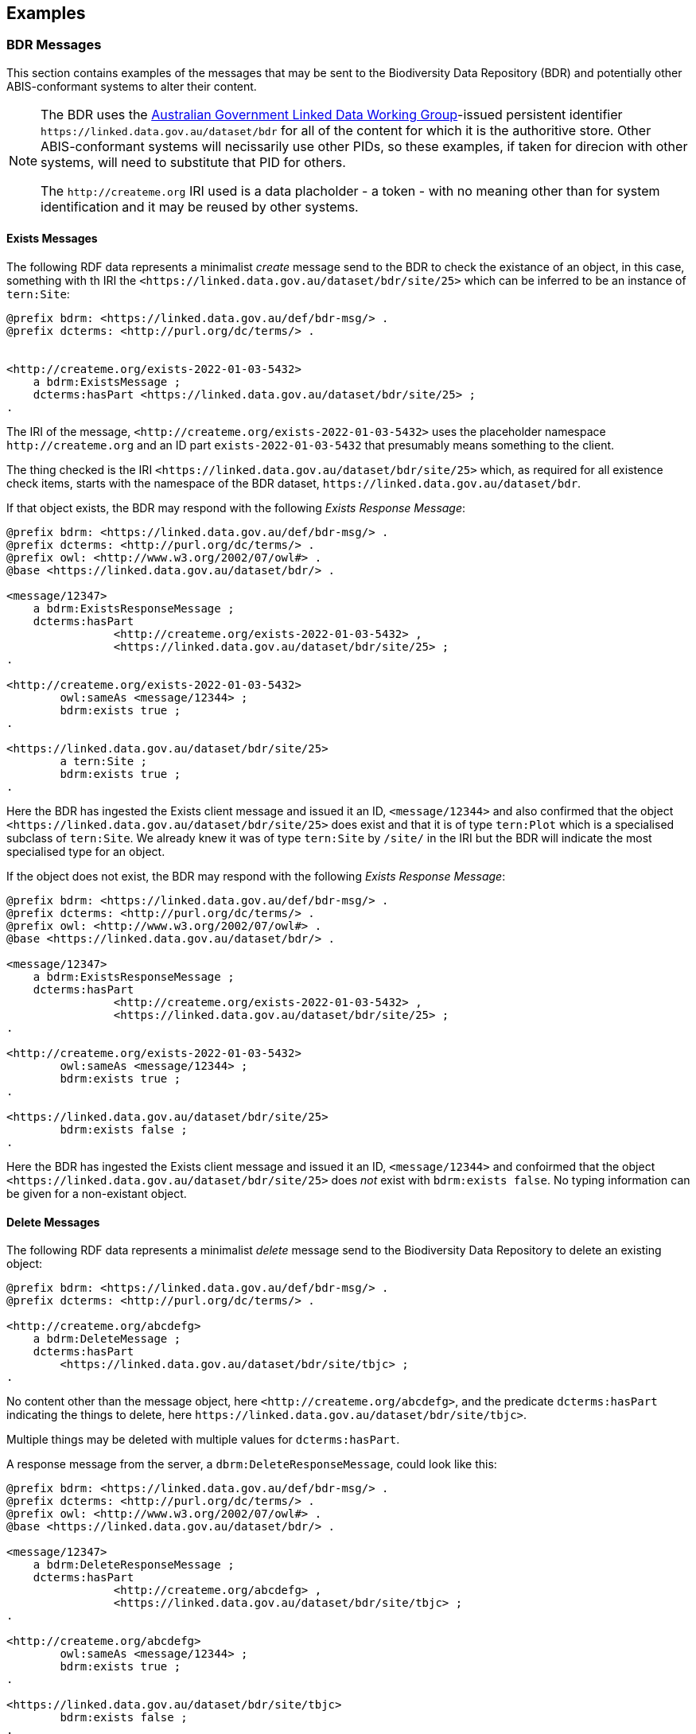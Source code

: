 == Examples

=== BDR Messages

This section contains examples of the messages that may be sent to the Biodiversity Data Repository (BDR) and potentially other ABIS-conformant systems to alter their content. 

[NOTE]
====
The BDR uses the link:https://www.linked.data.gov.au[Australian Government Linked Data Working Group]-issued persistent identifier `+https://linked.data.gov.au/dataset/bdr+` for all of the content for which it is the authoritive store. Other ABIS-conformant systems will necissarily use other PIDs, so these examples, if taken for direcion with other systems, will need to substitute that PID for others.

The `+http://createme.org+` IRI used is a data placholder - a token - with no meaning other than for system identification and it may be reused by other systems.
====

==== Exists Messages

The following RDF data represents a minimalist _create_ message send to the BDR to check the existance of an object, in this case, something with th IRI the `+<https://linked.data.gov.au/dataset/bdr/site/25>+` which can be inferred to be an instance of `tern:Site`:

```turtle
@prefix bdrm: <https://linked.data.gov.au/def/bdr-msg/> .
@prefix dcterms: <http://purl.org/dc/terms/> .


<http://createme.org/exists-2022-01-03-5432>
    a bdrm:ExistsMessage ;
    dcterms:hasPart <https://linked.data.gov.au/dataset/bdr/site/25> ;
.
```

The IRI of the message, `+<http://createme.org/exists-2022-01-03-5432>+` uses the placeholder namespace `+http://createme.org+` and an ID part `exists-2022-01-03-5432` that presumably means something to the client.

The thing checked is the IRI `+<https://linked.data.gov.au/dataset/bdr/site/25>+` which, as required for all existence check items, starts with the namespace of the BDR dataset, `+https://linked.data.gov.au/dataset/bdr+`.

If that object exists, the BDR may respond with the following _Exists Response Message_:

```turtle
@prefix bdrm: <https://linked.data.gov.au/def/bdr-msg/> .
@prefix dcterms: <http://purl.org/dc/terms/> .
@prefix owl: <http://www.w3.org/2002/07/owl#> .
@base <https://linked.data.gov.au/dataset/bdr/> .

<message/12347>
    a bdrm:ExistsResponseMessage ;
    dcterms:hasPart 
		<http://createme.org/exists-2022-01-03-5432> ,
		<https://linked.data.gov.au/dataset/bdr/site/25> ;
.

<http://createme.org/exists-2022-01-03-5432>
	owl:sameAs <message/12344> ;
	bdrm:exists true ;
.

<https://linked.data.gov.au/dataset/bdr/site/25> 
	a tern:Site ;
	bdrm:exists true ;
.
```

Here the BDR has ingested the Exists client message and issued it an ID, `+<message/12344>+` and also confirmed that the object `+<https://linked.data.gov.au/dataset/bdr/site/25>+` does exist and that it is of type `tern:Plot` which is a specialised subclass of `tern:Site`. We already knew it was of type `tern:Site` by `/site/` in the IRI but the BDR will indicate the most specialised type for an object.

If the object does not exist, the BDR may respond with the following _Exists Response Message_:

```turtle
@prefix bdrm: <https://linked.data.gov.au/def/bdr-msg/> .
@prefix dcterms: <http://purl.org/dc/terms/> .
@prefix owl: <http://www.w3.org/2002/07/owl#> .
@base <https://linked.data.gov.au/dataset/bdr/> .

<message/12347>
    a bdrm:ExistsResponseMessage ;
    dcterms:hasPart 
		<http://createme.org/exists-2022-01-03-5432> ,
		<https://linked.data.gov.au/dataset/bdr/site/25> ;
.

<http://createme.org/exists-2022-01-03-5432>
	owl:sameAs <message/12344> ;
	bdrm:exists true ;
.

<https://linked.data.gov.au/dataset/bdr/site/25> 
	bdrm:exists false ;
.
```

Here the BDR has ingested the Exists client message and issued it an ID, `<message/12344>` and confoirmed that the object `+<https://linked.data.gov.au/dataset/bdr/site/25>+` does _not_ exist with `bdrm:exists false`. No typing information can be given for a non-existant object.

==== Delete Messages

The following RDF data represents a minimalist _delete_ message send to the Biodiversity Data Repository to delete an existing object:


```turtle
@prefix bdrm: <https://linked.data.gov.au/def/bdr-msg/> .
@prefix dcterms: <http://purl.org/dc/terms/> .

<http://createme.org/abcdefg>
    a bdrm:DeleteMessage ;
    dcterms:hasPart
        <https://linked.data.gov.au/dataset/bdr/site/tbjc> ;
.
```

No content other than the message object, here `+<http://createme.org/abcdefg>+`, and the predicate `dcterms:hasPart` indicating the things to delete, here `+https://linked.data.gov.au/dataset/bdr/site/tbjc>+`.

Multiple things may be deleted with multiple values for `dcterms:hasPart`.

A response message from the server, a `dbrm:DeleteResponseMessage`, could look like this:

```turtle
@prefix bdrm: <https://linked.data.gov.au/def/bdr-msg/> .
@prefix dcterms: <http://purl.org/dc/terms/> .
@prefix owl: <http://www.w3.org/2002/07/owl#> .
@base <https://linked.data.gov.au/dataset/bdr/> .

<message/12347>
    a bdrm:DeleteResponseMessage ;
    dcterms:hasPart 
		<http://createme.org/abcdefg> ,
		<https://linked.data.gov.au/dataset/bdr/site/tbjc> ;
.

<http://createme.org/abcdefg>
	owl:sameAs <message/12344> ;
	bdrm:exists true ;
.

<https://linked.data.gov.au/dataset/bdr/site/tbjc>
	bdrm:exists false ;
.
```

Here the initial `bdrm:DeleteMessage` from the client has been stored by the server with IRI `<message/12344>` and the object that was requested to be deleted `+<https://linked.data.gov.au/dataset/bdr/site/tbjc>+`, is indicated as not existing.

If a non-existent object was requested for deletion, the response message would still indicate `bdrm:exists false` since it doesn't exist. 

If an object that the client is not allowed to delete is requested for deletion, an error message like the following may be sent by the BDR:

```turtle
@prefix bdrm: <https://linked.data.gov.au/def/bdr-msg/> .
@prefix dcterms: <http://purl.org/dc/terms/> .
@prefix owl: <http://www.w3.org/2002/07/owl#> .
@base <https://linked.data.gov.au/dataset/bdr/> .

<message/12347>
    a bdrm:DeleteResponseMessage ;
    dcterms:hasPart 
		<http://createme.org/abcdefg> ,
		<https://linked.data.gov.au/dataset/bdr/site/tbjc> ;
.

<http://createme.org/abcdefg>
	owl:sameAs <message/12344> ;
	bdrm:exists true ;
.

<https://linked.data.gov.au/dataset/bdr/site/tbjc>
	bdrm:exists true ;
	bdrm:clientMessageError "This instance of tern:Site may not be deleted by this client. The client does not have sufficient privileges" ;
.
```

==== Create Messages

The following RDF data represents a minimalist _create_ message send to the Biodiversity Data Repository to create a new instance of `tern:Sampling` within it. It necissarily creates an instance of `tern:Sample` too to record the outcome of the Sampling.

```turtle
@prefix bdrm: <https://linked.data.gov.au/def/bdr-msg/> .
@prefix dcterms: <http://purl.org/dc/terms/> .
@prefix sosa: <http://www.w3.org/ns/sosa/> .
@prefix tern: <https://w3id.org/tern/ontologies/tern/> .
@prefix void: <http://rdfs.org/ns/void#> .
@prefix xsd: <http://www.w3.org/2001/XMLSchema#> .
@base <https://linked.data.gov.au/dataset/bdr/> .

<http://createme.org/create-msg-2022-01-03-968574>
    a bdrm:CreateMessage ;
    dcterms:hasPart
        <http://createme.org/2> ,
        <http://createme.org/3> ;
.

<http://createme.org/2> 
	a tern:Sampling ;
    sosa:hasFeatureOfInterest <site/tbjc> ;
    sosa:hasResult <http://createme.org/3> ;
    sosa:resultTime "2022-01-03"^^xsd:date ;
    sosa:usedProcedure <http://example.com/procedure/x> ;
.

<http://createme.org/3> 
	a tern:Sample ;
    void:inDataset <dataset/fake> ;
    sosa:isResultOf <http://createme.org/2> ;
    sosa:isSampleOf <site/tbjc> ;
    tern:featureType 
		<http://linked.data.gov.au/def/tern-cv/ecb855ed-50e1-4299-8491-861759ef40b7> ;
.
```

In code above, the BDR client `CreateMessage` object, `+<http://createme.org/create-msg-2022-01-03-968574>+`, indicates the two things are to be created, the `tern:Sampling` instance, `+<http://createme.org/2>+` and the `tern:Sample` instance, `+<http://createme.org/3>+`, with the predicate `dcterms:hasPart`. 

NOTE: Placeholder IRIs can be anything starting with `+http://createme.org/+` so the IRI for the `CreateMessage` above `create-msg-2022-01-03-968574` means something to the client. The BDR will only use this `createme.org` ID part in its response message so that the client can know what BDR-issued IRI the BDR has allocated to that object.

All the required properties of both the `tern:Sampling` & `tern:Sample` instances, as specified by the _Domain Model_ requirements, are present in this data. It is presumed here that the site `+<https://linked.data.gov.au/dataset/bdr/site/tbjc>+` (using the short form IRI `<site/tbjc>` in the data above) and the dataset `+<https://linked.data.gov.au/dataset/bdr/dataset/fake>+` (`<dataset/fake>`) are present in the BDR. Their existence is not checked by message validation but by ingest procedures.

Validation of this message will return `true` and creation of its content in the BDR will return a response similar to this:

```turtle
@prefix bdrm: <https://linked.data.gov.au/def/bdr-msg/> .
@prefix dcterms: <http://purl.org/dc/terms/> .
@prefix owl: <http://www.w3.org/2002/07/owl#> .
@base <https://linked.data.gov.au/dataset/bdr/> .

<message/12347>
    a bdrm:CreateResponseMessage ;
    dcterms:hasPart
        <http://createme.org/create-msg-2022-01-03-968574> ,
        <http://createme.org/2> ,
        <http://createme.org/3> ;
.

<http://createme.org/create-msg-2022-01-03-968574> 
	owl:sameAs <message/12344> ;
	bdrm:exists true ;
.	

<http://createme.org/2> 
	owl:sameAs <sampling/12345> ;
	bdrm:exists true ;
.	

<http://createme.org/3> 
	owl:sameAs <sample/12346> ;
	bdrm:exists true ;
.
```

In the code above, the message sent from the BDR system to the client in response to the client's _create_ message is identified with the IRI `+<https://linked.data.gov.au/dataset/bdr/message/12347>+`, given in short form above as `<message/12347>`. The original message, which the client supplied with the placeholder identifier `+<http://createme.org/create-msg-2022-01-03-968574>+` - the previous example - is shown to have been reidentified by the BDR as `<message/12344>`. Similarly, what the client identified as `+<http://createme.org/2>+`, the BDR has reidentified as `<sampling/12345>` and what the client called `+<http://createme.org/2>+` the BDR has reidentified as `<sample/12346>`.

NOT: Since the BDR uses a monotonically increasing numberical identifier, in this example the BDR identifiers for the client message, the Sampling and Sample instances and the BDR's reponse message are all sequential integers, `12344`, `12345`, `12346` & `12347`. Such sequential numbering should _NOT_ be relied on as the BDR may be handing multiple requests and issuing many numerical IDs which may appear out of order to clients.

In this example, the client message, Sampling and Sample instances were all ingested successfully, as indicated by the predicate `bdrm:exists` indicating the object now exists in the BDR.

If a part of the client's message was not able to be ingested, perhaps the Sample instance indicated a non-existet Feature of Interest, `<site/xxx>`, the BDR response message may look like like this: 

```turtle
@prefix bdrm: <https://linked.data.gov.au/def/bdr-msg/> .
@prefix dcterms: <http://purl.org/dc/terms/> .
@prefix owl: <http://www.w3.org/2002/07/owl#> .
@base <https://linked.data.gov.au/dataset/bdr/> .

<message/12347>
    a bdrm:CreateResponseMessage ;
    dcterms:hasPart
        <http://createme.org/create-msg-2022-01-03-968574> ,
        <http://createme.org/2> ,
        <http://createme.org/3> ;
.

<http://createme.org/create-msg-2022-01-03-968574> 
	owl:sameAs <message/12344> ;
	bdrm:exists true ;
.	

<http://createme.org/2> 
	owl:sameAs <sampling/12345> ;
	bdrm:exists true ;
.	

<http://createme.org/3>
	bdrm:exists false ;
	bdrm:clientMessageError "This instance of tern:Sample cannot be ingested. The Feature of Interest indicate with sosa:isSampleOf (https://linked.data.gov.au/dataset/bdr/site/xxx) does not exist."
.
```

In the creation message above, the client message `+<http://createme.org/create-msg-2022-01-03-968574>+` and its contained `tern:Sampling` instance, `+<http://createme.org/2>+`, have been indested successfully but not the `tern:Sample` instance.

After receiveing this message, the client _SHOULD_ send an update message to the BDR to update the `tern:Sampling` instance with corrected `tern:Sample` information, which it _MUST_ identifiy with the BDR-issued IRI `<sampling/12345>`, and _NOT_ it's original IRI for it `+<http://createme.org/2>+`.

===== Creating non-BDR objects

The following RDF data adds an externally-defined vocabulary to the BDR:

```turtle
@prefix bdrm: <https://linked.data.gov.au/def/bdr-msg/> .
@prefix dcterms: <http://purl.org/dc/terms/> .
@prefix geo: <http://www.opengis.net/ont/geosparql#> .
@prefix rdfs: <http://www.w3.org/2000/01/rdf-schema#> .
@prefix skos: <http://www.w3.org/2004/02/skos/core#> .
@prefix tern: <https://w3id.org/tern/ontologies/tern/> .
@prefix xsd: <http://www.w3.org/2001/XMLSchema#> .

<http://createme.org/create-msg-2022-01-03-968574>
    a bdrm:CreateMessage ;
    dcterms:hasPart <http://example.com/voc/habitats-extended> ;
.

<http://example.com/voc/habitats-extended>
    a skos:ConceptScheme ;
    skos:prefLabel "BDR Extended Feature Types"@en ;
    ...
    skos:hasTopConcept 
		<http://example.com/voc/habitats-extended/underground> ,
		<http://example.com/voc/habitats-extended/underwater> ;
.

<http://example.com/voc/habitats-extended/underground>
    a skos:Concept ;
    skos:prefLabel "Underground Habitat"@en ;
    ...
    skos:topConceptOf <http://example.com/voc/habitats-extended> ;
.

<http://example.com/voc/habitats-extended/underwater>
    a skos:Concept ;
    skos:prefLabel "Underwater Habitat"@en ;
    ...
    skos:topConceptOf <http://example.com/voc/habitats-extended> ;
.
```

In the message above, the `CreaeMessage` only refers to the `ConceptScheme` instance added to the BDR, not each of its contained `Concept` instances. The alead-defined IRI of the `ConceptScheme` is given - not a `+http://createme.org+` IRI - so this object, as long as it passes BDR validation, will be ingested and stored in the BDR as-is, with no IRI changes.

The BDR may erspond to this sort of message with the following:

```turtle
@prefix bdrm: <https://linked.data.gov.au/def/bdr-msg/> .
@prefix dcterms: <http://purl.org/dc/terms/> .
@prefix owl: <http://www.w3.org/2002/07/owl#> .
@base <https://linked.data.gov.au/dataset/bdr/> .

<message/12347>
    a bdrm:CreateResponseMessage ;
    dcterms:hasPart
        <http://createme.org/create-msg-2022-01-03-968574> ,
        <http://example.com/voc/habitats-extended> ;
.

<http://createme.org/create-msg-2022-01-03-968574>
	owl:sameAs <message/12344> ;
	bdrm:exists true ;
.

<http://example.com/voc/habitats-extended>
	bdrm:exists true ;
.
```

In the response message above, the BDR confirms creation of the create message and gives it a BDR IRI, `<message/12344>`. It also confirms the existence within it of the vocabulary with `+<http://example.com/voc/habitats-extended>+` `bdrm:exists true`.

==== Update Messages

An update message sent to the BDR can update any item that the client has permission to update - BRD-managed things like Sites & Samples or other things like vocabularies. An update message might look like this:

```turtle
@prefix bdrm: <https://linked.data.gov.au/def/bdr-msg/> .
@prefix dcterms: <http://purl.org/dc/terms/> .
@prefix tern: <https://w3id.org/tern/ontologies/tern/> .

<http://createme.org/abcdefghij>
    a bdrm:UpdateMessage ;
    dcterms:hasPart
        <https://linked.data.gov.au/dataset/bdr/site/asm> ,
		<http://example.com/voc/habitats-extended> ;
.

<https://linked.data.gov.au/dataset/bdr/site/asm>
    tern:siteDescription """The Alice Springs Mulga flux station is located on ...""" ;
.

<http://example.com/voc/habitats-extended> 
	skos:hasTopConcept <http://example.com/voc/habitats-extended/under-sea> ;
.

<http://example.com/voc/habitats-extended/under-sea>
    a skos:Concept ;
    skos:prefLabel "Under Sea Habitat"@en ;
    ...
    skos:topConceptOf <http://example.com/voc/habitats-extended> ;
.

```

In the message above, two things in the BDR are updated: the Site `<site/asm>` - a new `tern:siteDescription` property is added - and the vocabulary `<http://example.com/voc/habitats-extended>` - a new `skos:hasTopConcept` property is added and a new `skos:Concept`, `<http://example.com/voc/habitats-extended/under-sea>`, is added.

The response to the above message may be:

```turtle
@prefix bdrm: <https://linked.data.gov.au/def/bdr-msg/> .
@prefix dcterms: <http://purl.org/dc/terms/> .
@prefix owl: <http://www.w3.org/2002/07/owl#> .
@base <https://linked.data.gov.au/dataset/bdr/> .

<message/12347>
    a bdrm:UpdateResponseMessage ;
    dcterms:hasPart
        <site/asm> ,
		<http://example.com/voc/habitats-extended> ;
.

<http://createme.org/abcdefghij>
	owl:sameAs <message/12344> ;
	bdrm:exists true ;
.

<site/asm>
	bdrm:exists true ;
.

<http://example.com/voc/habitats-extended>
	bdrm:exists true ;
.
```

In the response message above, the BDR confirms the creation of the client creation message `<http://createme.org/abcdefghij>` and the update of `<site/asm>` & `<http://example.com/voc/habitats-extended>` with existence conformations (`bdrm:exists true`) but does not indicate anything regarding the new `Concept`, `<http://example.com/voc/habitats-extended/under-sea>`. While the `Concept` was addedd successfully, the success is only inferred from the fact that the update to the vocabulary indicated no error.

=== Domain Model 

These examples extend on those of the domain ontology provided in the link:https://linkeddata.tern.org.au/information-models/tern-ontology[TERN Ontology's examples]. These examples are for non-core domain model (TERN Ontology) converns whcih are nevertheless useful or required for the Biodiversity Data Repository or other ABIS-conformant datasets.

=== Sampling Position

From <<Sampling space & time position, Sampling space & time position>>:

> Instances of the TERN Ontology's `Sampling` class _MUST_ be located in space and time

Instances of `tern:Sampling` must have both space and time positions either indicated or they must be linked to other things for which space and time positions are indicated. 

So far, all time position is done directly, i.e. with time properties assigned directly to the `tern:Sampling` instance.

There are several options for spatial positioning, as shown in the 3-part Figure below.

[[sampling-position]]
.Options for the spatial positioning of `tern:Sampling` instances. Left: direct positioning; Centre: indirect positioning via linking to a `tern:Site`; Right: Indirect positioning by linking to a non-Site spatial object (a `geo:Feature`) using a _spatial relations_ property.
image::/img/sample-positioning.png[Options for the spatial positioning of `tern:Sampling` instances]

RDF data matching the Left, Centre & right parts of the Figure above are given next.

.Left: direct positioning
```turtle
<https://linked.data.gov.au/dataset/bdr/sampling/x>
	geo:hasGeometry [
		geo:asWKT "POINT (153, -57)"
 	] ;
	sosa:resultTime "2021-12-09"^^xsd:dateTime ; 
.
```

.Centre: indirect positioning via linking to a `tern:Site`
```turtle
<https://linked.data.gov.au/dataset/bdr/sampling/x>
	sosa:resultTime "2021-12-09"^^xsd:dateTime ; 
	tern:hasSiteVisit <https://linked.data.gov.au/dataset/bdr/sitevisit/y> ;
.

<https://linked.data.gov.au/dataset/bdr/sitevisit/y>
	tern:hasSite <https://linked.data.gov.au/dataset/bdr/site/y> ;
.
<https://linked.data.gov.au/dataset/bdr/site/y>
	geo:hasGeometry [
		geo:asWKT "POINT (153, -57)"
 	] ;
.
```

.Right: Indirect positioning by linking to a non-Site spatial object (a `geo:Feature`) using a _spatial relations_ property
```turtle
<https://linked.data.gov.au/dataset/bdr/sampling/x>
	sosa:resultTime "2021-12-09"^^xsd:dateTime ; 
	geo:sfWithin <http://linked.data.gov.au/dataset/asgs2016/localgovernmentarea/35010s> ;
.

<http://linked.data.gov.au/dataset/asgs2016/localgovernmentarea/35010>
	a asgs:LocalGovernmentArea ;
	geo:hasGeometry [
		geo:asWKT "POINT (153, -57)"
 	] ;
.
```

==== Sample alternate identifiers example

From <<Sample alternate identifiers, Sample alternate identifiers>>:

> Alternate - non-BDR - identifiers for Sample class instances _MUST_ be indicated the property `dcterms:identifier` and consist of a literal value of a custom datatyle with the datatype definition providing information about the identifier'smanager, creator and system

If a data supplier wishes to record a non-BDR identifier for a `tern:Sample` instance, such as a museum specimen, then the pattern for doing that is to use a `dcterms:identifier` property for the `term:Sample` instance like so:

```turtle
<BDR-PLACEHOLDER-IDENTIFIER>
	a tern:Sample ;
	dcterms:identifier "ALT-IDENTIFIER"^^CUSTOM-DATATYPE ;
	...
.
```

The value of `<BDR-PLACEHOLDER-IDENTIFIER>` might be something like `<http://example.org/1234-4567-890>` and the BDR will replace this with something like `<https://linked.data.gov.au/dataset/bdr/sample/abcd-efg-hij`.

The value of `ALT-IDENTIFIER` can be anything, such as a URL, a number, a string, etc.: this will be determined by the identifier generator, such as a museum. In the figure below, a dummy Western Australian Museum identifier of `WAM-75` and an International GeoSample Number footnote:[See https://www.igsn.org/] of "1073/123-456" is given. The `CUSTOM-DATATYPE` is an RDF data type descriptor that must be lodged with the BDR. In the figure below, these are `bdr:WAMID` & `bdr:IGSN` indicating "Western Australian Museum ID" and "International GeoSample Number", respectively,

[[sample-alternate-identifiers-fig]]
.An example of a `tern:Sample` instance in the Biodiversity Data Repository with a BDR-ssued primary identifier - the IRI - and two alternat identifers with custom datatypes
image::/img/sample-alternate-identifiers.png[An example of a `tern:Sample` instance]

The RDF corresponding to the figure above is goven below: 

```turtle
<https://linked.data.gov.au/dataset/bdr/sample/x>
	a tern:Sample ;
    dcterms:identifier 
		"WAM-75"^^bdr:WAMID ,
		"1073/123-456"^^bdr:IGSN ;
    ...
.
```

Registering custom datatypes with the BDR is a controlled admininstrative task, i.e. one which cannot be accomplished by sending in a special message, so please contact BDR admin to register these.

NOTE: If an instance of `term:Sample` is a `term:MaterialSample`, then any `dcterms:identifier` property supplied for it will be considered a `dwc:materialSampleID` property too.
 